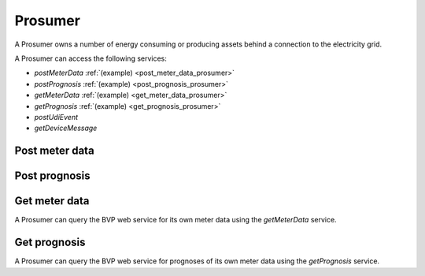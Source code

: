 .. _prosumer:

Prosumer
========

A Prosumer owns a number of energy consuming or producing assets behind a connection to the electricity grid.

A Prosumer can access the following services:

- *postMeterData* :ref:`(example) <post_meter_data_prosumer>`
- *postPrognosis* :ref:`(example) <post_prognosis_prosumer>`
- *getMeterData* :ref:`(example) <get_meter_data_prosumer>`
- *getPrognosis* :ref:`(example) <get_prognosis_prosumer>`
- *postUdiEvent*
- *getDeviceMessage*

.. _post_meter_data_prosumer:

Post meter data
---------------

.. autoflask:: bvp.app:create()
    :endpoints: bvp_api_v1_1.post_meter_data

.. _post_prognosis_prosumer:

Post prognosis
--------------

.. autoflask:: bvp.app:create()
    :endpoints: bvp_api_v1_1.post_prognosis

.. _get_meter_data_prosumer:

Get meter data
--------------

A Prosumer can query the BVP web service for its own meter data using the *getMeterData* service.

.. autoflask:: bvp.app:create()
    :endpoints: bvp_api_v1_1.get_meter_data

.. _get_prognosis_prosumer:

Get prognosis
-------------

A Prosumer can query the BVP web service for prognoses of its own meter data using the *getPrognosis* service.

.. autoflask:: bvp.app:create()
    :endpoints: bvp_api_v1_1.get_prognosis
